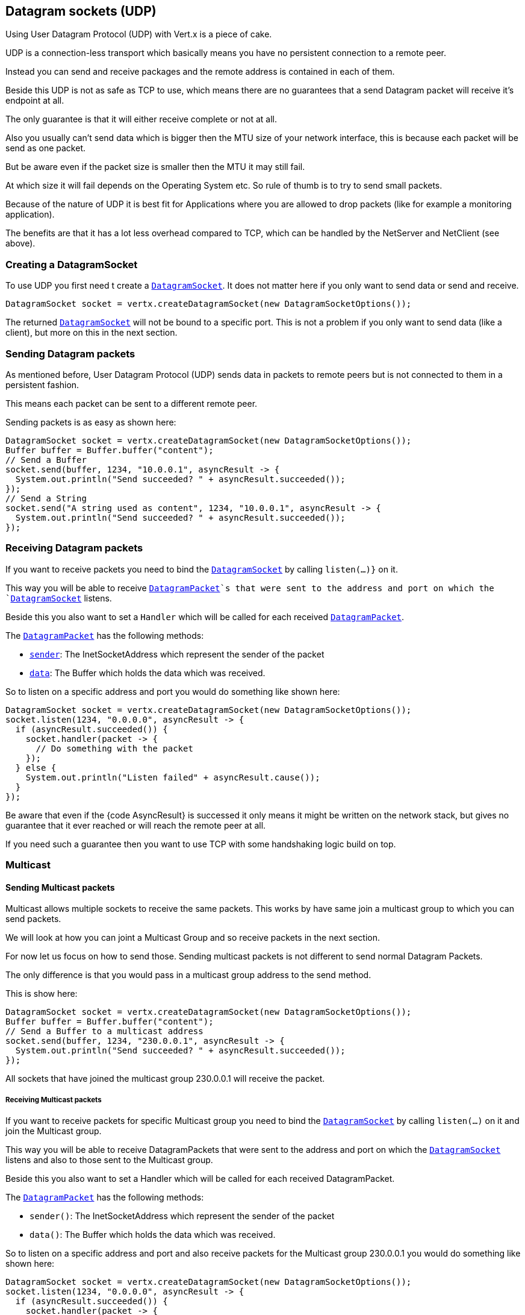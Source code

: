 == Datagram sockets (UDP)

Using User Datagram Protocol (UDP) with Vert.x is a piece of cake.

UDP is a connection-less transport which basically means you have no persistent connection to a remote peer.

Instead you can send and receive packages and the remote address is contained in each of them.

Beside this UDP is not as safe as TCP to use, which means there are no guarantees that a send Datagram packet will
receive it's endpoint at all.

The only guarantee is that it will either receive complete or not at all.

Also you usually can't send data which is bigger then the MTU size of your network interface, this is because each
packet will be send as one packet.

But be aware even if the packet size is smaller then the MTU it may still fail.

At which size it will fail depends on the Operating System etc. So rule of thumb is to try to send small packets.

Because of the nature of UDP it is best fit for Applications where you are allowed to drop packets (like for
example a monitoring application).

The benefits are that it has a lot less overhead compared to TCP, which can be handled by the NetServer
and NetClient (see above).

=== Creating a DatagramSocket

To use UDP you first need t create a `link:apidocs/io/vertx/core/datagram/DatagramSocket.html[DatagramSocket]`. It does not matter here if you only want to send data or send
and receive.

[source,java]
----
DatagramSocket socket = vertx.createDatagramSocket(new DatagramSocketOptions());
----

The returned `link:apidocs/io/vertx/core/datagram/DatagramSocket.html[DatagramSocket]` will not be bound to a specific port. This is not a
problem if you only want to send data (like a client), but more on this in the next section.

=== Sending Datagram packets

As mentioned before, User Datagram Protocol (UDP) sends data in packets to remote peers but is not connected to
them in a persistent fashion.

This means each packet can be sent to a different remote peer.

Sending packets is as easy as shown here:

[source,java]
----
DatagramSocket socket = vertx.createDatagramSocket(new DatagramSocketOptions());
Buffer buffer = Buffer.buffer("content");
// Send a Buffer
socket.send(buffer, 1234, "10.0.0.1", asyncResult -> {
  System.out.println("Send succeeded? " + asyncResult.succeeded());
});
// Send a String
socket.send("A string used as content", 1234, "10.0.0.1", asyncResult -> {
  System.out.println("Send succeeded? " + asyncResult.succeeded());
});
----

=== Receiving Datagram packets

If you want to receive packets you need to bind the `link:apidocs/io/vertx/core/datagram/DatagramSocket.html[DatagramSocket]` by calling
`listen(...)}` on it.

This way you will be able to receive `link:apidocs/io/vertx/core/datagram/DatagramPacket.html[DatagramPacket]`s that were sent to the address and port on
which the `link:apidocs/io/vertx/core/datagram/DatagramSocket.html[DatagramSocket]` listens.

Beside this you also want to set a `Handler` which will be called for each received `link:apidocs/io/vertx/core/datagram/DatagramPacket.html[DatagramPacket]`.

The `link:apidocs/io/vertx/core/datagram/DatagramPacket.html[DatagramPacket]` has the following methods:

- `link:apidocs/io/vertx/core/datagram/DatagramPacket.html#sender--[sender]`: The InetSocketAddress which represent the sender of the packet
- `link:apidocs/io/vertx/core/datagram/DatagramPacket.html#data--[data]`: The Buffer which holds the data which was received.

So to listen on a specific address and port you would do something like shown here:

[source,java]
----
DatagramSocket socket = vertx.createDatagramSocket(new DatagramSocketOptions());
socket.listen(1234, "0.0.0.0", asyncResult -> {
  if (asyncResult.succeeded()) {
    socket.handler(packet -> {
      // Do something with the packet
    });
  } else {
    System.out.println("Listen failed" + asyncResult.cause());
  }
});
----

Be aware that even if the {code AsyncResult} is successed it only means it might be written on the network
stack, but gives no guarantee that it ever reached or will reach the remote peer at all.

If you need such a guarantee then you want to use TCP with some handshaking logic build on top.

=== Multicast

==== Sending Multicast packets

Multicast allows multiple sockets to receive the same packets. This works by have same join a multicast group
to which you can send packets.

We will look at how you can joint a Multicast Group and so receive packets in the next section.

For now let us focus on how to send those. Sending multicast packets is not different to send normal Datagram Packets.

The only difference is that you would pass in a multicast group address to the send method.

This is show here:

[source,java]
----
DatagramSocket socket = vertx.createDatagramSocket(new DatagramSocketOptions());
Buffer buffer = Buffer.buffer("content");
// Send a Buffer to a multicast address
socket.send(buffer, 1234, "230.0.0.1", asyncResult -> {
  System.out.println("Send succeeded? " + asyncResult.succeeded());
});
----

All sockets that have joined the multicast group 230.0.0.1 will receive the packet.

===== Receiving Multicast packets

If you want to receive packets for specific Multicast group you need to bind the `link:apidocs/io/vertx/core/datagram/DatagramSocket.html[DatagramSocket]` by
calling `listen(...)` on it and join the Multicast group.

This way you will be able to receive DatagramPackets that were sent to the address and port on which the
`link:apidocs/io/vertx/core/datagram/DatagramSocket.html[DatagramSocket]` listens and also to those sent to the Multicast group.

Beside this you also want to set a Handler which will be called for each received DatagramPacket.

The `link:apidocs/io/vertx/core/datagram/DatagramPacket.html[DatagramPacket]` has the following methods:

- `sender()`: The InetSocketAddress which represent the sender of the packet
- `data()`: The Buffer which holds the data which was received.

So to listen on a specific address and port and also receive packets for the Multicast group 230.0.0.1 you
would do something like shown here:

[source,java]
----
DatagramSocket socket = vertx.createDatagramSocket(new DatagramSocketOptions());
socket.listen(1234, "0.0.0.0", asyncResult -> {
  if (asyncResult.succeeded()) {
    socket.handler(packet -> {
      // Do something with the packet
    });

    // join the multicast group
    socket.listenMulticastGroup("230.0.0.1", asyncResult2 -> {
        System.out.println("Listen succeeded? " + asyncResult2.succeeded());
    });
  } else {
    System.out.println("Listen failed" + asyncResult.cause());
  }
});
----

===== Unlisten / leave a Multicast group

There are sometimes situations where you want to receive packets for a Multicast group for a limited time.

In this situations you can first start to listen for them and then later unlisten.

This is shown here:

[source,java]
----
DatagramSocket socket = vertx.createDatagramSocket(new DatagramSocketOptions());
socket.listen(1234, "0.0.0.0", asyncResult -> {
    if (asyncResult.succeeded()) {
      socket.handler(packet -> {
        // Do something with the packet
      });

      // join the multicast group
      socket.listenMulticastGroup("230.0.0.1", asyncResult2 -> {
          if (asyncResult2.succeeded()) {
            // will now receive packets for group

            // do some work

            socket.unlistenMulticastGroup("230.0.0.1", asyncResult3 -> {
              System.out.println("Unlisten succeeded? " + asyncResult3.succeeded());
            });
          } else {
            System.out.println("Listen failed" + asyncResult2.cause());
          }
      });
    } else {
      System.out.println("Listen failed" + asyncResult.cause());
    }
});
----

===== Blocking multicast

Beside unlisten a Multicast address it's also possible to just block multicast for a specific sender address.

Be aware this only work on some Operating Systems and kernel versions. So please check the Operating System
documentation if it's supported.

This an expert feature.

To block multicast from a specific address you can call `blockMulticastGroup(...)` on the DatagramSocket
like shown here:

[source,java]
----
DatagramSocket socket = vertx.createDatagramSocket(new DatagramSocketOptions());

// Some code

// This would block packets which are send from 10.0.0.2
socket.blockMulticastGroup("230.0.0.1", "10.0.0.2", asyncResult -> {
  System.out.println("block succeeded? " + asyncResult.succeeded());
});
----

==== DatagramSocket properties

When creating a `link:apidocs/io/vertx/core/datagram/DatagramSocket.html[DatagramSocket]` there are multiple properties you can set to
change it's behaviour with the `link:apidocs/io/vertx/core/datagram/DatagramSocketOptions.html[DatagramSocketOptions]` object. Those are listed here:

- `link:apidocs/io/vertx/core/datagram/DatagramSocketOptions.html#setSendBufferSize-int-[setSendBufferSize]` Sets the send buffer size in bytes.
- `link:apidocs/io/vertx/core/datagram/DatagramSocketOptions.html#setReceiveBufferSize-int-[setReceiveBufferSize]` Sets the TCP receive buffer size
in bytes.
- `link:apidocs/io/vertx/core/datagram/DatagramSocketOptions.html#setReuseAddress-boolean-[setReuseAddress]` If true then addresses in TIME_WAIT
state can be reused after they have been closed.
- `link:apidocs/io/vertx/core/datagram/DatagramSocketOptions.html#setTrafficClass-int-[setTrafficClass]`
- `link:apidocs/io/vertx/core/datagram/DatagramSocketOptions.html#setBroadcast-boolean-[setBroadcast]` Sets or clears the SO_BROADCAST socket
option. When this option is set, Datagram (UDP) packets may be sent to a local interface's broadcast address.
- `link:apidocs/io/vertx/core/datagram/DatagramSocketOptions.html#setMulticastNetworkInterface-java.lang.String-[setMulticastNetworkInterface]` Sets or clears
the IP_MULTICAST_LOOP socket option. When this option is set, multicast packets will also be received on the
local interface.
- `link:apidocs/io/vertx/core/datagram/DatagramSocketOptions.html#setMulticastTimeToLive-int-[setMulticastTimeToLive]` Sets the IP_MULTICAST_TTL socket
option. TTL stands for "Time to Live," but in this context it specifies the number of IP hops that a packet is
allowed to go through, specifically for multicast traffic. Each router or gateway that forwards a packet decrements
the TTL. If the TTL is decremented to 0 by a router, it will not be forwarded.

==== DatagramSocket Local Address

You can find out the local address of the socket (i.e. the address of this side of the UDP Socket) by calling
`link:apidocs/io/vertx/core/datagram/DatagramSocket.html#localAddress--[localAddress]`. This will only return an `InetSocketAddress` if you
bound the `link:apidocs/io/vertx/core/datagram/DatagramSocket.html[DatagramSocket]` with `listen(...)` before, otherwise it will return null.

==== Closing a DatagramSocket

You can close a socket by invoking the `link:apidocs/io/vertx/core/datagram/DatagramSocket.html#close-io.vertx.core.Handler-[close]` method. This will close
the socket and release all resources